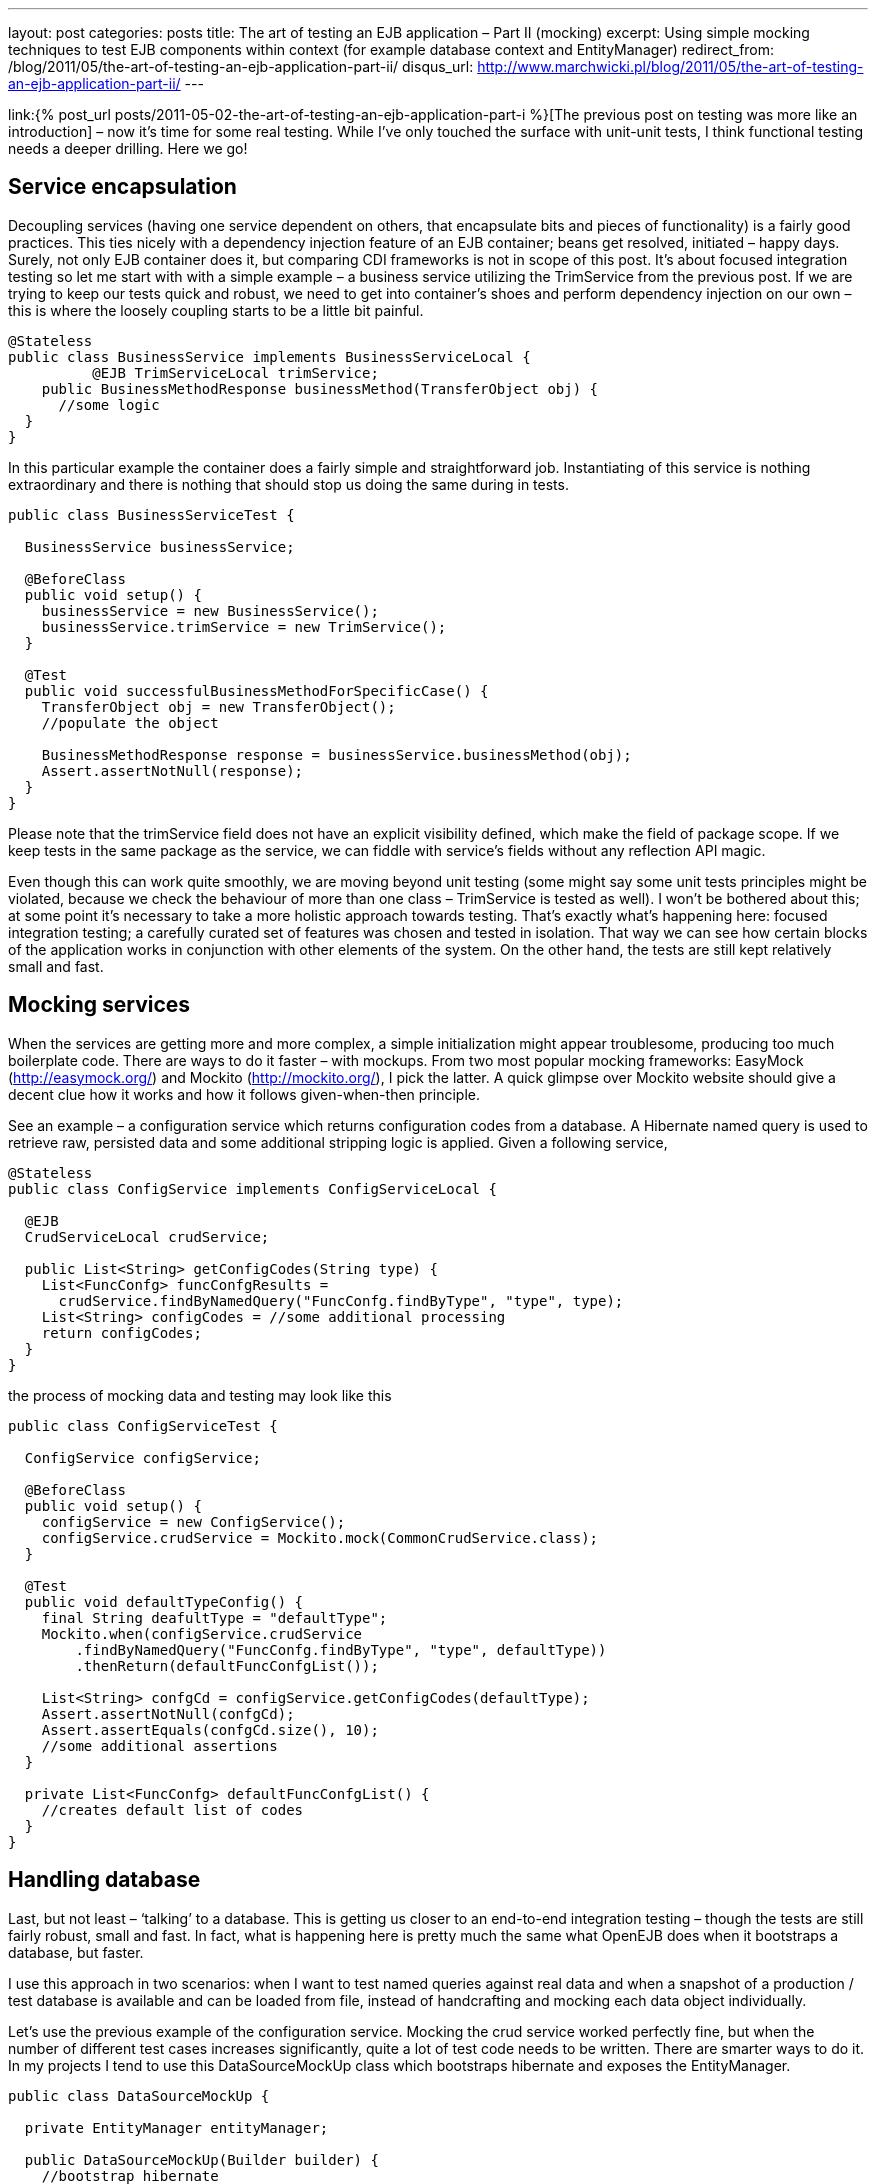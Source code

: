 ---
layout: post
categories: posts
title: The art of testing an EJB application – Part II (mocking)
excerpt: Using simple mocking techniques to test EJB components within context (for example database context and EntityManager)
redirect_from: /blog/2011/05/the-art-of-testing-an-ejb-application-part-ii/
disqus_url: http://www.marchwicki.pl/blog/2011/05/the-art-of-testing-an-ejb-application-part-ii/
---

link:{% post_url posts/2011-05-02-the-art-of-testing-an-ejb-application-part-i %}[The previous post on testing was more like an introduction] – now it’s time for some real testing. While I’ve only touched the surface with unit-unit tests, I think functional testing needs a deeper drilling. Here we go!

== Service encapsulation

Decoupling services (having one service dependent on others, that encapsulate bits and pieces of functionality) is a fairly good practices. This ties nicely with a dependency injection feature of an EJB container; beans get resolved, initiated – happy days. Surely, not only EJB container does it, but comparing CDI frameworks is not in scope of this post. It’s about focused integration testing so let me start with with a simple example – a business service utilizing the TrimService from the previous post. If we are trying to keep our tests quick and robust, we need to get into container’s shoes and perform dependency injection on our own – this is where the loosely coupling starts to be a little bit painful.

[source, java]
----
@Stateless
public class BusinessService implements BusinessServiceLocal {
	  @EJB TrimServiceLocal trimService;
    public BusinessMethodResponse businessMethod(TransferObject obj) {
      //some logic
  }
}
----

In this particular example the container does a fairly simple and straightforward job. Instantiating of this service is nothing extraordinary and there is nothing that should stop us doing the same during in tests.

[source, java]
----
public class BusinessServiceTest {

  BusinessService businessService;

  @BeforeClass
  public void setup() {
    businessService = new BusinessService();
    businessService.trimService = new TrimService();
  }

  @Test
  public void successfulBusinessMethodForSpecificCase() {
    TransferObject obj = new TransferObject();
    //populate the object

    BusinessMethodResponse response = businessService.businessMethod(obj);
    Assert.assertNotNull(response);
  }
}
----

Please note that the +trimService+ field does not have an explicit visibility defined, which make the field of package scope. If we keep tests in the same package as the service, we can fiddle with service’s fields without any reflection API magic.

Even though this can work quite smoothly, we are moving beyond unit testing (some might say some unit tests principles might be violated, because we check the behaviour of more than one class – TrimService is tested as well). I won’t be bothered about this; at some point it’s necessary to take a more holistic approach towards testing. That’s exactly what’s happening here: focused integration testing; a carefully curated set of features was chosen and tested in isolation. That way we can see how certain blocks of the application works in conjunction with other elements of the system. On the other hand, the tests are still kept relatively small and fast.

== Mocking services

When the services are getting more and more complex, a simple initialization might appear troublesome, producing too much boilerplate code. There are ways to do it faster – with mockups. From two most popular mocking frameworks: EasyMock (http://easymock.org/) and Mockito (http://mockito.org/), I pick the latter. A quick glimpse over Mockito website should give a decent clue how it works and how it follows given-when-then principle.

See an example – a configuration service which returns configuration codes from a database. A Hibernate named query is used to retrieve raw, persisted data and some additional stripping logic is applied. Given a following service,

[source, java]
----
@Stateless
public class ConfigService implements ConfigServiceLocal {

  @EJB
  CrudServiceLocal crudService;

  public List<String> getConfigCodes(String type) {
    List<FuncConfg> funcConfgResults =
      crudService.findByNamedQuery("FuncConfg.findByType", "type", type);
    List<String> configCodes = //some additional processing
    return configCodes;
  }
}
----

the process of mocking data and testing may look like this

[source, java]
----
public class ConfigServiceTest {

  ConfigService configService;

  @BeforeClass
  public void setup() {
    configService = new ConfigService();
    configService.crudService = Mockito.mock(CommonCrudService.class);
  }

  @Test
  public void defaultTypeConfig() {
    final String deafultType = "defaultType";
    Mockito.when(configService.crudService
        .findByNamedQuery("FuncConfg.findByType", "type", defaultType))
        .thenReturn(defaultFuncConfgList());

    List<String> confgCd = configService.getConfigCodes(defaultType);
    Assert.assertNotNull(confgCd);
    Assert.assertEquals(confgCd.size(), 10);
    //some additional assertions
  }

  private List<FuncConfg> defaultFuncConfgList() {
    //creates default list of codes
  }
}
----

== Handling database

Last, but not least – ‘talking’ to a database. This is getting us closer to an end-to-end integration testing – though the tests are still fairly robust, small and fast. In fact, what is happening here is pretty much the same what OpenEJB does when it bootstraps a database, but faster.

I use this approach in two scenarios: when I want to test named queries against real data and when a snapshot of a production / test database is available and can be loaded from file, instead of handcrafting and mocking each data object individually.

Let’s use the previous example of the configuration service. Mocking the crud service worked perfectly fine, but when the number of different test cases increases significantly, quite a lot of test code needs to be written. There are smarter ways to do it. In my projects I tend to use this DataSourceMockUp class which bootstraps hibernate and exposes the EntityManager.

[source, java]
----
public class DataSourceMockUp {

  private EntityManager entityManager;

  public DataSourceMockUp(Builder builder) {
    //bootstrap hibernate
    Ejb3Configuration config = new Ejb3Configuration();
    config.setProperty("hibernate.dialect", "org.hibernate.dialect.HSQLDialect")
        .setProperty("javax.persistence.transactionType", "RESOURCE_LOCAL")
        .setProperty("hibernate.connection.driver_class", "org.hsqldb.jdbcDriver")
        .setProperty("hibernate.connection.url", "jdbc:hsqldb:mem:testdb")
        .setProperty("hibernate.connection.username", "sa")
        .setProperty("hibernate.connection.password", "")
        .setProperty("hibernate.connection.pool_size", "1")
        .setProperty("hibernate.connection.autocommit", "true")
        .setProperty("hibernate.cache.provider_class", "org.hibernate.cache.HashtableCacheProvider")
        .setProperty("hibernate.hbm2ddl.auto", "create")
        .setProperty("hibernate.show_sql", "true");

    //add entities
    for (Class<?> clazz : builder.annotatedClass) {
      config.addAnnotatedClass(clazz);
    }

    //set up services
    //even though the method is deprecated - this is one to be used
    //https://forum.hibernate.org/viewtopic.php?f=10&t=966871
    EntityManagerFactory entityManagerFactory = config.createEntityManagerFactory();
    setEntityManager(entityManagerFactory.createEntityManager());

    //import initial data
    EntityTransaction tx = getEntityManager().getTransaction();
    tx.begin();

    SchemaExport schemaExport = new SchemaExport(config.getHibernateConfiguration());
    schemaExport.setImportFile(builder.importSqlFile);
    schemaExport.create(true, true);
    tx.commit();
  }

  public static class Builder {
    private String importSqlFile;
    private List<Class<?>> annotatedClass = new ArrayList<Class<?>>();

    public Builder fromSqlFile(String importSqlFile) {
      this.importSqlFile = importSqlFile;
      return this;
    }

    public Builder withAnnotatedClass(Class<?> clazz) {
      this.annotatedClass.add(clazz);
      return this;
    }

    public DataSourceMockUp build() {
      return new DataSourceMockUp(this);
    }
  }

  public void setEntityManager(EntityManager entityManager) {
    this.entityManager = entityManager;
  }

  public EntityManager getEntityManager() {
    return entityManager;
  }
}
----

With a data source mocked, the test class looks like this

[source, java]
----
public class ConfigServiceTest {
  ConfigService configService;

  @BeforeClass
  public void setup() {
    DataSourceMockUp mockup = new DataSourceMockUp.Builder()
        .fromSqlFile(sqlLocation)
        .withAnnotatedClass(FuncConfg.class).build();

    CommonCrudService crudService = new CommonCrudService();
    crudService.entityManager = mockup.getEntityManager();

    configService = new ConfigService();
    configService.crudService = crudService;
  }

  @Test
  public void getConfigCodesForDefaultType() {
    List<String> codes = configService.getConfigCodes("T");
    Assert.assertNotNull(codes);
    //... and so on
  }
}
----

One can argue that the same can be achieved with an OpenEJB. True, the whole container can be bootstrapped and all the services will be injected automatically (including the persistence context). However, as I’ve outlined in the first part of this series – the tests are categorised by the speed of execution and handcrafting hibernate with w pre-prepared SQL script is much faster that running the whole EJB container. What is more – it’s more hands on, errors are easier to spot and there is less magic going under the bonnet. As I am planning to show in the next post – things like error recovery, detailed configuration and so on are not 1, 2, 3 with OpenEJB. That’s why I find focused integration testing a compromise between simple unit testing and a holistic, end-to-end approach.
